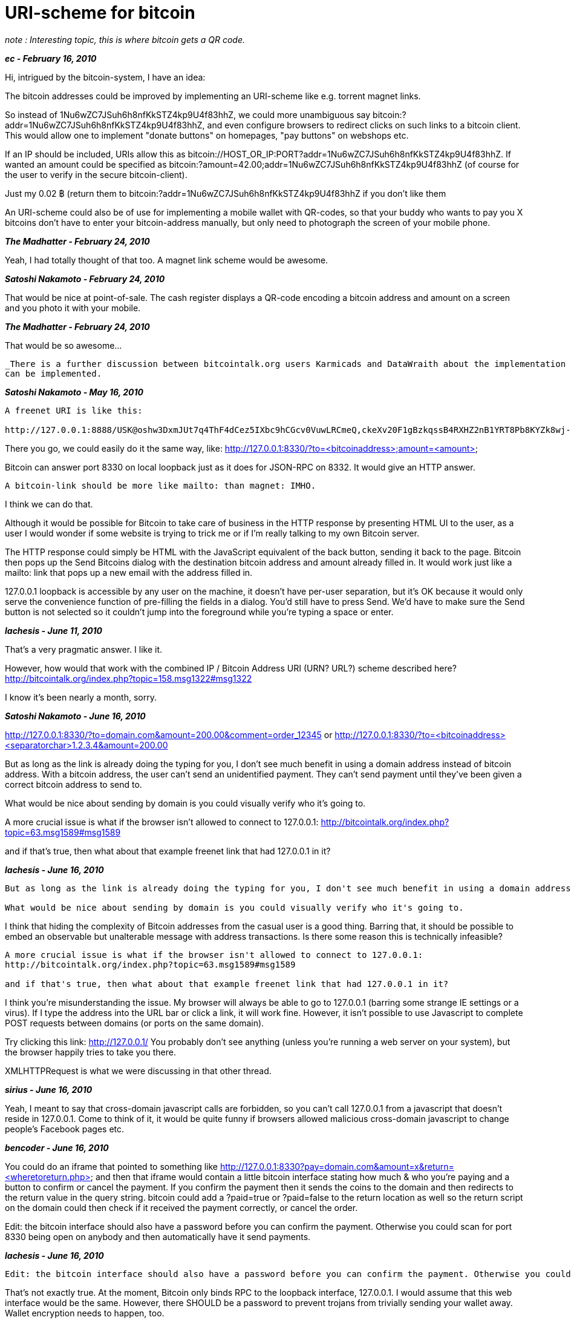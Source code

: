 = URI-scheme for bitcoin

_note : Interesting topic, this is where bitcoin gets a QR code._

**_ec - February 16, 2010_**

Hi, intrigued by the bitcoin-system, I have an idea:

The bitcoin addresses could be improved by implementing an URI-scheme like e.g. torrent magnet links.

So instead of 1Nu6wZC7JSuh6h8nfKkSTZ4kp9U4f83hhZ, we could more unambiguous say bitcoin:?addr=1Nu6wZC7JSuh6h8nfKkSTZ4kp9U4f83hhZ, and even configure browsers to redirect clicks on such links to a bitcoin client. This would allow one to implement "donate buttons" on homepages, "pay buttons" on webshops etc.

If an IP should be included, URIs allow this as bitcoin://HOST_OR_IP:PORT?addr=1Nu6wZC7JSuh6h8nfKkSTZ4kp9U4f83hhZ. If wanted an amount could be specified as bitcoin:?amount=42.00;addr=1Nu6wZC7JSuh6h8nfKkSTZ4kp9U4f83hhZ (of course for the user to verify in the secure bitcoin-client).

Just my 0.02 ฿ (return them to bitcoin:?addr=1Nu6wZC7JSuh6h8nfKkSTZ4kp9U4f83hhZ if you don't like them

An URI-scheme could also be of use for implementing a mobile wallet with QR-codes, so that your buddy who wants to pay you X bitcoins don't have to enter your bitcoin-address manually, but only need to photograph the screen of your mobile phone.

**_The Madhatter - February 24, 2010_**

Yeah, I had totally thought of that too. A magnet link scheme would be awesome.

**_Satoshi Nakamoto - February 24, 2010_**

That would be nice at point-of-sale.  The cash register displays a QR-code encoding a bitcoin address and amount on a screen and you photo it with your mobile.

**_The Madhatter - February 24, 2010_**

That would be so awesome...

-------
_There is a further discussion between bitcointalk.org users Karmicads and DataWraith about the implementation of such thing, this disusses different ways that this 
can be implemented.
-------

**_Satoshi Nakamoto - May 16, 2010_**

```
A freenet URI is like this:

http://127.0.0.1:8888/USK@oshw3DxmJUt7q4ThF4dCez5IXbc9hCGcv0VuwLRCmeQ,ckeXv20F1gBzkqssB4RXHZ2nB1YRT8Pb8KYZk8wj-bs,AQACAAE/occamsrazor/6/f.pdf
```
There you go, we could easily do it the same way, like:
http://127.0.0.1:8330/?to=<bitcoinaddress>;amount=<amount>

Bitcoin can answer port 8330 on local loopback just as it does for JSON-RPC on 8332.  It would give an HTTP answer.

```
A bitcoin-link should be more like mailto: than magnet: IMHO.
```
I think we can do that.

Although it would be possible for Bitcoin to take care of business in the HTTP response by presenting HTML UI to the user, as a user I would wonder if some website is trying to trick me or if I'm really talking to my own Bitcoin server.

The HTTP response could simply be HTML with the JavaScript equivalent of the back button, sending it back to the page.  Bitcoin then pops up the Send Bitcoins dialog with the destination bitcoin address and amount already filled in.  It would work just like a mailto: link that pops up a new email with the address filled in.

127.0.0.1 loopback is accessible by any user on the machine, it doesn't have per-user separation, but it's OK because it would only serve the convenience function of pre-filling the fields in a dialog.  You'd still have to press Send.  We'd have to make sure the Send button is not selected so it couldn't jump into the foreground while you're typing a space or enter.


**_lachesis - June 11, 2010_**

That's a very pragmatic answer. I like it.

However, how would that work with the combined IP / Bitcoin Address URI (URN? URL?) scheme described here?
http://bitcointalk.org/index.php?topic=158.msg1322#msg1322

I know it's been nearly a month, sorry.

**_Satoshi Nakamoto - June 16, 2010_**

http://127.0.0.1:8330/?to=domain.com&amount=200.00&comment=order_12345
or
http://127.0.0.1:8330/?to=<bitcoinaddress><separatorchar>1.2.3.4&amount=200.00

But as long as the link is already doing the typing for you, I don't see much benefit in using a domain address instead of bitcoin address.  With a bitcoin address, the user can't send an unidentified payment.  They can't send payment until they've been given a correct bitcoin address to send to.

What would be nice about sending by domain is you could visually verify who it's going to.


A more crucial issue is what if the browser isn't allowed to connect to 127.0.0.1:
http://bitcointalk.org/index.php?topic=63.msg1589#msg1589

and if that's true, then what about that example freenet link that had 127.0.0.1 in it?


**_lachesis - June 16, 2010_**

```
But as long as the link is already doing the typing for you, I don't see much benefit in using a domain address instead of bitcoin address.  With a bitcoin address, the user can't send an unidentified payment.  They can't send payment until they've been given a correct bitcoin address to send to.

What would be nice about sending by domain is you could visually verify who it's going to.
```
I think that hiding the complexity of Bitcoin addresses from the casual user is a good thing. Barring that, it should be possible to embed an observable but unalterable message with address transactions. Is there some reason this is technically infeasible?

```
A more crucial issue is what if the browser isn't allowed to connect to 127.0.0.1:
http://bitcointalk.org/index.php?topic=63.msg1589#msg1589

and if that's true, then what about that example freenet link that had 127.0.0.1 in it?
```

I think you're misunderstanding the issue. My browser will always be able to go to 127.0.0.1 (barring some strange IE settings or a virus). If I type the address into the URL bar or click a link, it will work fine. However, it isn't possible to use Javascript to complete POST requests between domains (or ports on the same domain).

Try clicking this link:
http://127.0.0.1/
You probably don't see anything (unless you're running a web server on your system), but the browser happily tries to take you there.

XMLHTTPRequest is what we were discussing in that other thread.


**_sirius - June 16, 2010_**

Yeah, I meant to say that cross-domain javascript calls are forbidden, so you can't call 127.0.0.1 from a javascript that doesn't reside in 127.0.0.1. Come to think of it, it would be quite funny if browsers allowed malicious cross-domain javascript to change people's Facebook pages etc.

**_bencoder - June 16, 2010_**

You could do an iframe that pointed to something like http://127.0.0.1:8330?pay=domain.com&amount=x&return=<wheretoreturn.php> and then that iframe would contain a little bitcoin interface stating how much & who you're paying and a button to confirm or cancel the payment. If you confirm the payment then it sends the coins to the domain and then redirects to the return value in the query string. bitcoin could add a ?paid=true or ?paid=false to the return location as well so the return script on the domain could then check if it received the payment correctly, or cancel the order.

Edit: the bitcoin interface should also have a password before you can confirm the payment. Otherwise you could scan for port 8330 being open on anybody and then automatically have it send payments.

**_lachesis - June 16, 2010_**

```
Edit: the bitcoin interface should also have a password before you can confirm the payment. Otherwise you could scan for port 8330 being open on anybody and then automatically have it send payments.
```
That's not exactly true. At the moment, Bitcoin only binds RPC to the loopback interface, 127.0.0.1. I would assume that this web interface would be the same. However, there SHOULD be a password to prevent trojans from trivially sending your wallet away. Wallet encryption needs to happen, too.


**_Satoshi Nakamoto - July 18, 2010_**

```
I think you're misunderstanding the issue. My browser will always be able to go to 127.0.0.1 (barring some strange IE settings or a virus). If I type the address into the URL bar or click a link, it will work fine. However, it isn't possible to use Javascript to complete POST requests between domains (or ports on the same domain).
```
That's what I thought too.

```
Yeah, I meant to say that cross-domain javascript calls are forbidden, so you can't call 127.0.0.1 from a javascript that doesn't reside in 127.0.0.1. Come to think of it, it would be quite funny if browsers allowed malicious cross-domain javascript to change people's Facebook pages etc.
```
Now I'm hearing a report that it IS possible for javascript to do a cross-domain POST request to 127.0.0.1.  Not other domains, but just specifically to that one.  Great...

If this is the case, then do not use the -server switch or bitcoind on a system where you do web browsing.

I'll get started on adding the password field.
















